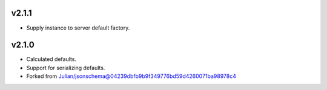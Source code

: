 v2.1.1
------

* Supply instance to server default factory.

v2.1.0
------

* Calculated defaults.
* Support for serializing defaults.
* Forked from Julian/jsonschema@04239dbfb9b9f349776bd59d4260071ba98978c4
